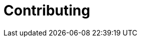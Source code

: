 [[development]]
= Contributing

[partintro]
--
For up-to-date documentation on how to contribute to Kibana and/or develop Kibana
plugins (compatible with {kibi-name}) please refer to the {kibana-ref}/development.html[Kibana documentation].
--